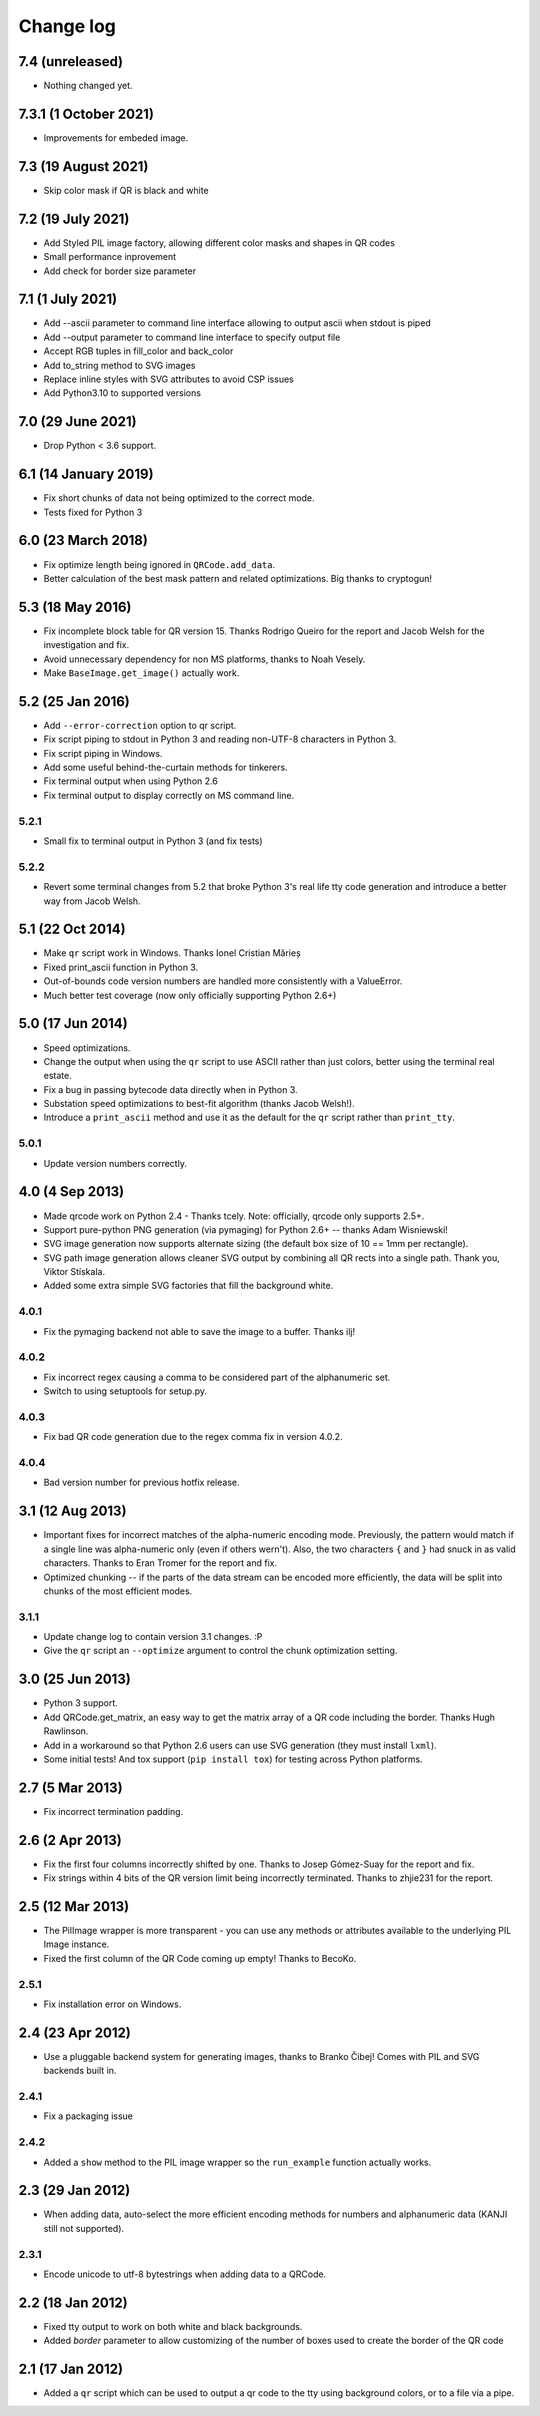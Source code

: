 ==========
Change log
==========

7.4 (unreleased)
================

- Nothing changed yet.


7.3.1 (1 October 2021)
======================

- Improvements for embeded image.


7.3 (19 August 2021)
====================

- Skip color mask if QR is black and white


7.2 (19 July 2021)
==================

- Add Styled PIL image factory, allowing different color masks and shapes in QR codes

- Small performance inprovement

- Add check for border size parameter


7.1 (1 July 2021)
=================

- Add --ascii parameter to command line interface allowing to output ascii when stdout is piped

- Add --output parameter to command line interface to specify output file

- Accept RGB tuples in fill_color and back_color

- Add to_string method to SVG images

- Replace inline styles with SVG attributes to avoid CSP issues

- Add Python3.10 to supported versions


7.0 (29 June 2021)
==================

- Drop Python < 3.6 support.


6.1 (14 January 2019)
=====================

- Fix short chunks of data not being optimized to the correct mode.

- Tests fixed for Python 3


6.0 (23 March 2018)
===================

- Fix optimize length being ignored in ``QRCode.add_data``.

- Better calculation of the best mask pattern and related optimizations. Big
  thanks to cryptogun!


5.3 (18 May 2016)
=================

* Fix incomplete block table for QR version 15. Thanks Rodrigo Queiro for the
  report and Jacob Welsh for the investigation and fix.

* Avoid unnecessary dependency for non MS platforms, thanks to Noah Vesely.

* Make ``BaseImage.get_image()`` actually work.


5.2 (25 Jan 2016)
=================

* Add ``--error-correction`` option to qr script.

* Fix script piping to stdout in Python 3 and reading non-UTF-8 characters in
  Python 3.

* Fix script piping in Windows.

* Add some useful behind-the-curtain methods for tinkerers.

* Fix terminal output when using Python 2.6

* Fix terminal output to display correctly on MS command line.

5.2.1
-----

* Small fix to terminal output in Python 3 (and fix tests)

5.2.2
-----

* Revert some terminal changes from 5.2 that broke Python 3's real life tty
  code generation and introduce a better way from Jacob Welsh.


5.1 (22 Oct 2014)
=================

* Make ``qr`` script work in Windows. Thanks Ionel Cristian Mărieș

* Fixed print_ascii function in Python 3.

* Out-of-bounds code version numbers are handled more consistently with a
  ValueError.

* Much better test coverage (now only officially supporting Python 2.6+)


5.0 (17 Jun 2014)
=================

* Speed optimizations.

* Change the output when using the ``qr`` script to use ASCII rather than
  just colors, better using the terminal real estate.

* Fix a bug in passing bytecode data directly when in Python 3.

* Substation speed optimizations to best-fit algorithm (thanks Jacob Welsh!).

* Introduce a ``print_ascii`` method and use it as the default for the ``qr``
  script rather than ``print_tty``.

5.0.1
-----

* Update version numbers correctly.


4.0 (4 Sep 2013)
================

* Made qrcode work on Python 2.4 - Thanks tcely.
  Note: officially, qrcode only supports 2.5+.

* Support pure-python PNG generation (via pymaging) for Python 2.6+ -- thanks
  Adam Wisniewski!

* SVG image generation now supports alternate sizing (the default box size of
  10 == 1mm per rectangle).

* SVG path image generation allows cleaner SVG output by combining all QR rects
  into a single path. Thank you, Viktor Stískala.

* Added some extra simple SVG factories that fill the background white.

4.0.1
-----

* Fix the pymaging backend not able to save the image to a buffer. Thanks ilj!

4.0.2
-----

* Fix incorrect regex causing a comma to be considered part of the alphanumeric
  set.

* Switch to using setuptools for setup.py.

4.0.3
-----

* Fix bad QR code generation due to the regex comma fix in version 4.0.2.

4.0.4
-----

* Bad version number for previous hotfix release.


3.1 (12 Aug 2013)
=================

* Important fixes for incorrect matches of the alpha-numeric encoding mode.
  Previously, the pattern would match if a single line was alpha-numeric only
  (even if others wern't). Also, the two characters ``{`` and ``}`` had snuck
  in as valid characters. Thanks to Eran Tromer for the report and fix.

* Optimized chunking -- if the parts of the data stream can be encoded more
  efficiently, the data will be split into chunks of the most efficient modes.

3.1.1
-----

* Update change log to contain version 3.1 changes. :P

* Give the ``qr`` script an ``--optimize`` argument to control the chunk
  optimization setting.


3.0 (25 Jun 2013)
=================

* Python 3 support.

* Add QRCode.get_matrix, an easy way to get the matrix array of a QR code
  including the border. Thanks Hugh Rawlinson.

* Add in a workaround so that Python 2.6 users can use SVG generation (they
  must install ``lxml``).

* Some initial tests! And tox support (``pip install tox``) for testing across
  Python platforms.


2.7 (5 Mar 2013)
================

* Fix incorrect termination padding.


2.6 (2 Apr 2013)
================

* Fix the first four columns incorrectly shifted by one. Thanks to Josep
  Gómez-Suay for the report and fix.

* Fix strings within 4 bits of the QR version limit being incorrectly
  terminated. Thanks to zhjie231 for the report.


2.5 (12 Mar 2013)
=================

* The PilImage wrapper is more transparent - you can use any methods or
  attributes available to the underlying PIL Image instance.

* Fixed the first column of the QR Code coming up empty! Thanks to BecoKo.

2.5.1
-----

* Fix installation error on Windows.


2.4 (23 Apr 2012)
=================

* Use a pluggable backend system for generating images, thanks to Branko Čibej!
  Comes with PIL and SVG backends built in.

2.4.1
-----

* Fix a packaging issue

2.4.2
-----

* Added a ``show`` method to the PIL image wrapper so the ``run_example``
  function actually works.


2.3 (29 Jan 2012)
=================

* When adding data, auto-select the more efficient encoding methods for numbers
  and alphanumeric data (KANJI still not supported).

2.3.1
-----

* Encode unicode to utf-8 bytestrings when adding data to a QRCode.


2.2 (18 Jan 2012)
=================

* Fixed tty output to work on both white and black backgrounds.

* Added `border` parameter to allow customizing of the number of boxes used to
  create the border of the QR code


2.1 (17 Jan 2012)
=================

* Added a ``qr`` script which can be used to output a qr code to the tty using
  background colors, or to a file via a pipe.
